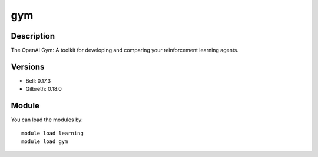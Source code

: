 .. _backbone-label:

gym
==============================

Description
~~~~~~~~
The OpenAI Gym: A toolkit for developing and comparing your reinforcement learning agents.

Versions
~~~~~~~~
- Bell: 0.17.3
- Gilbreth: 0.18.0

Module
~~~~~~~~
You can load the modules by::

    module load learning
    module load gym

